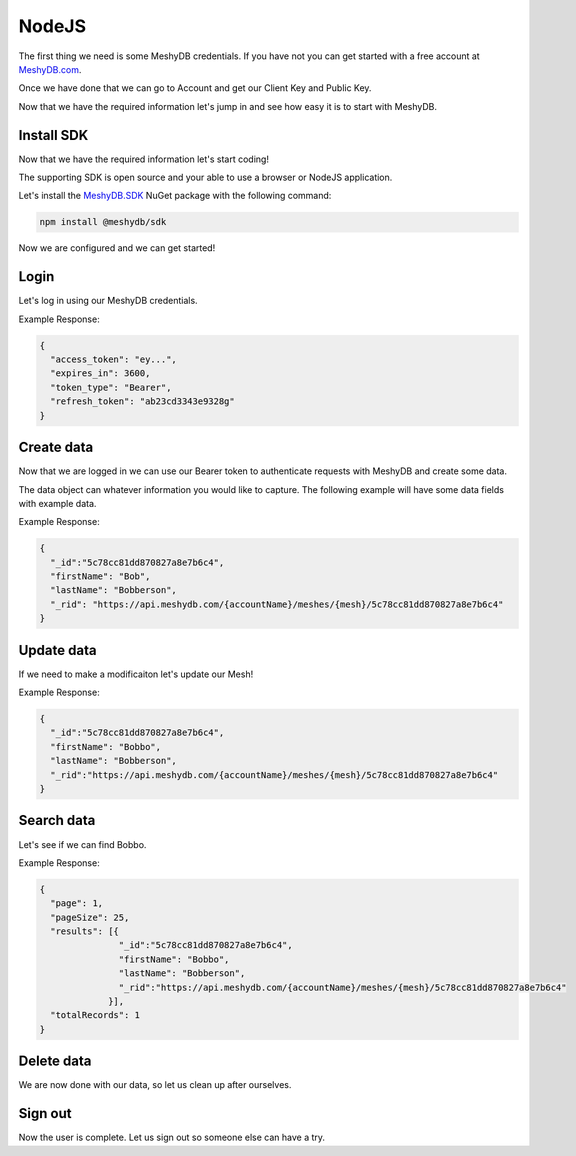 ======
NodeJS
======
The first thing we need is some MeshyDB credentials. If you have not you can get started with a free account at `MeshyDB.com <https://meshydb.com/>`_.

Once we have done that we can go to Account and get our Client Key and Public Key.

Now that we have the required information let's jump in and see how easy it is to start with MeshyDB.

.. |parameters| raw:: html

   <h4>Parameters</h4>
  
-----------
Install SDK
-----------
Now that we have the required information let's start coding!

The supporting SDK is open source and your able to use a browser or NodeJS application.

Let's install the `MeshyDB.SDK <https://www.nuget.org/packages/MeshyDB.SDK/>`_ NuGet package with the following command:

.. code-block:: powershell

   npm install @meshydb/sdk

Now we are configured and we can get started!

-----
Login
-----
Let's log in using our MeshyDB credentials.

.. tabs::
   
   .. group-tab:: NodeJS
      
      .. code-block:: javascript
         
         var database = initializeMeshyDB(accountName, tenant, publicKey);

         var meshyDBClient;
        
         database.login(username,password)
                 .then(function (client) { meshyDBClient = client; });
				 
		// Or log in anonomously
		database.loginAnonmously()
				.then(function (client) { meshyDBClient = client; });
      
      |parameters|

      tenant : string
         Indicates which tenant data to use. If not provided, it will use the configured default.
      accountName : string
         Indicates which account you are connecting for authentication.
      publicKey : string
         Public accessor for application.
      username : string
         User name.
      password : string
         User password.


Example Response:

.. code-block:: json

  {
    "access_token": "ey...",
    "expires_in": 3600,
    "token_type": "Bearer",
    "refresh_token": "ab23cd3343e9328g"
  }
 
-----------
Create data
-----------
Now that we are logged in we can use our Bearer token to authenticate requests with MeshyDB and create some data.

The data object can whatever information you would like to capture. The following example will have some data fields with example data.

.. tabs::
   
   .. group-tab:: NodeJS
      
      .. code-block:: javascript
        
         var person = {
                            firstName:"Bob",
                            lastName:"Bobberson"
                      };
                      
         meshyDBClient.meshes.create(meshName, person)
                             .then(function(result) { person = result; });
      
      |parameters|

      meshName : string
         Identifies name of mesh collection. e.g. person.

Example Response:

.. code-block:: json

  {
    "_id":"5c78cc81dd870827a8e7b6c4",
    "firstName": "Bob",
    "lastName": "Bobberson",
    "_rid": "https://api.meshydb.com/{accountName}/meshes/{mesh}/5c78cc81dd870827a8e7b6c4"
  }
  
-----------
Update data
-----------
If we need to make a modificaiton let's update our Mesh!

.. tabs::

   .. group-tab:: NodeJS
      
      .. code-block:: javascript

        person.firstName = "Bobbo";
        
        meshyDBClient.meshes.update(meshName, person, person._id)
                            .then(function(result){ person = result; });
      
      |parameters|

      meshName : string
         Identifies name of mesh collection. e.g. person.
      id : string

Example Response:

.. code-block:: json

  {
    "_id":"5c78cc81dd870827a8e7b6c4",
    "firstName": "Bobbo",
    "lastName": "Bobberson",
    "_rid":"https://api.meshydb.com/{accountName}/meshes/{mesh}/5c78cc81dd870827a8e7b6c4"
  }

-----------
Search data
-----------
Let's see if we can find Bobbo.

.. tabs::

   .. group-tab:: NodeJS
      
      .. code-block:: javascript
         

         meshyDBClient.meshes.search(meshName, 
                                    {
                                       filter: { "firstName": "Bobbo" },
                                       orderby: null,
                                       pageNumber: 1,
                                       pageSize: 25
                                    })
                             .then(function(results){ });
      
      |parameters|

      meshName : string
         Identifies name of mesh collection. e.g. person.
      filter : string
         Filter criteria for search. Uses MongoDB format.
      orderby : string
         How to order results. Uses MongoDB format.
      page : integer
         Page number of users to bring back.
      pageSize : integer, max: 200
         Number of results to bring back per page.

Example Response:

.. code-block:: json

  {
    "page": 1,
    "pageSize": 25,
    "results": [{
                 "_id":"5c78cc81dd870827a8e7b6c4",
                 "firstName": "Bobbo",
                 "lastName": "Bobberson",
                 "_rid":"https://api.meshydb.com/{accountName}/meshes/{mesh}/5c78cc81dd870827a8e7b6c4"
               }],
    "totalRecords": 1
  }

-----------
Delete data
-----------
We are now done with our data, so let us clean up after ourselves.

.. tabs::


   .. group-tab:: NodeJS
      
      .. code-block:: javascript
         
         meshyDBClient.meshes.delete(meshName, person._id)
                             .then(function(_){ });
         
      |parameters|

      meshName : string
         Identifies name of mesh collection. e.g. person.
      id : string
         Idenfities location of what Mesh data to replace.

--------
Sign out
--------
Now the user is complete. Let us sign out so someone else can have a try.

.. tabs::

   .. group-tab:: NodeJS
      
      .. code-block:: javascript

         meshyDBClient.signout()
                      .then(function(result) { });
      
      |parameters|

      No parameters provided. The client is aware of who needs to be signed out.
